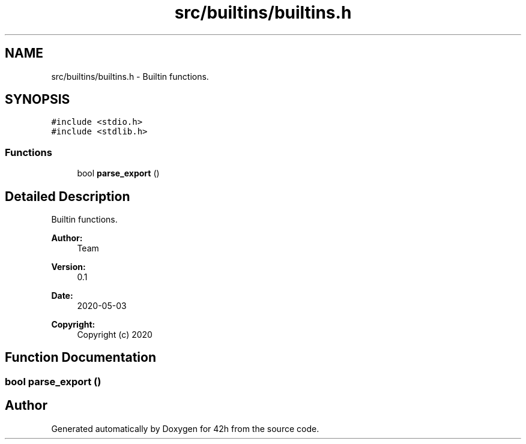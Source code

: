 .TH "src/builtins/builtins.h" 3 "Mon May 4 2020" "Version v0.1" "42h" \" -*- nroff -*-
.ad l
.nh
.SH NAME
src/builtins/builtins.h \- Builtin functions\&.  

.SH SYNOPSIS
.br
.PP
\fC#include <stdio\&.h>\fP
.br
\fC#include <stdlib\&.h>\fP
.br

.SS "Functions"

.in +1c
.ti -1c
.RI "bool \fBparse_export\fP ()"
.br
.in -1c
.SH "Detailed Description"
.PP 
Builtin functions\&. 


.PP
\fBAuthor:\fP
.RS 4
Team 
.RE
.PP
\fBVersion:\fP
.RS 4
0\&.1 
.RE
.PP
\fBDate:\fP
.RS 4
2020-05-03
.RE
.PP
\fBCopyright:\fP
.RS 4
Copyright (c) 2020 
.RE
.PP

.SH "Function Documentation"
.PP 
.SS "bool parse_export ()"

.SH "Author"
.PP 
Generated automatically by Doxygen for 42h from the source code\&.
